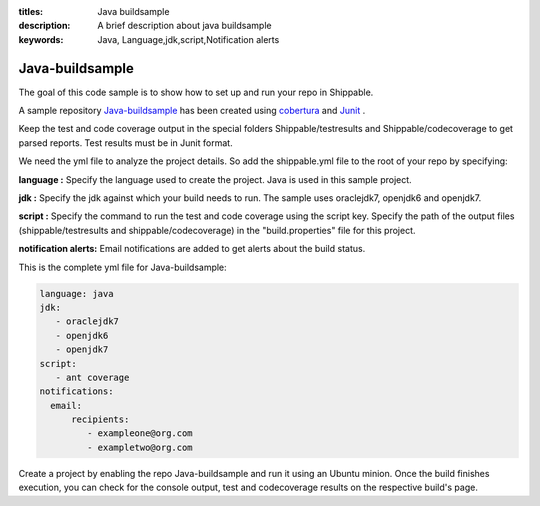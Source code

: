 :titles: Java buildsample
:description: A brief description about java buildsample
:keywords: Java, Language,jdk,script,Notification alerts


.. _java :

Java-buildsample 
===================

The goal of this code sample is to show how to set up and run your repo in Shippable.

A sample repository `Java-buildsample  <https://github.com/Shippable/Java-buildsample>`_ has been created using `cobertura <http://cobertura.github.io/cobertura/>`_ and `Junit <http://junit.org/>`_ . 

Keep the test and code coverage output in the special folders Shippable/testresults and Shippable/codecoverage to get parsed reports. Test results must be in Junit format.

We need the yml file to analyze the project details. So add the shippable.yml file to the root of your repo by specifying:

**language :** Specify the language used to create the project. Java is used in this sample project.


**jdk :** Specify the jdk against which your build needs to run. The sample uses oraclejdk7, openjdk6 and openjdk7.


**script :** Specify the command to run the test and code coverage using the script key. Specify the path of the output files (shippable/testresults and shippable/codecoverage) in the "build.properties" file for this project.


**notification alerts:** Email notifications are added to get alerts about the build status.

This is the complete yml file for Java-buildsample:

.. code-block:: bash

	language: java
	jdk:
   	   - oraclejdk7
           - openjdk6
           - openjdk7
        script: 
           - ant coverage
        notifications:
          email:
              recipients:
         	 - exampleone@org.com
         	 - exampletwo@org.com

 

Create a project by enabling the repo Java-buildsample and run it using an Ubuntu minion. Once the build finishes execution, you can check for the console output, test and codecoverage results on the respective build's page.
